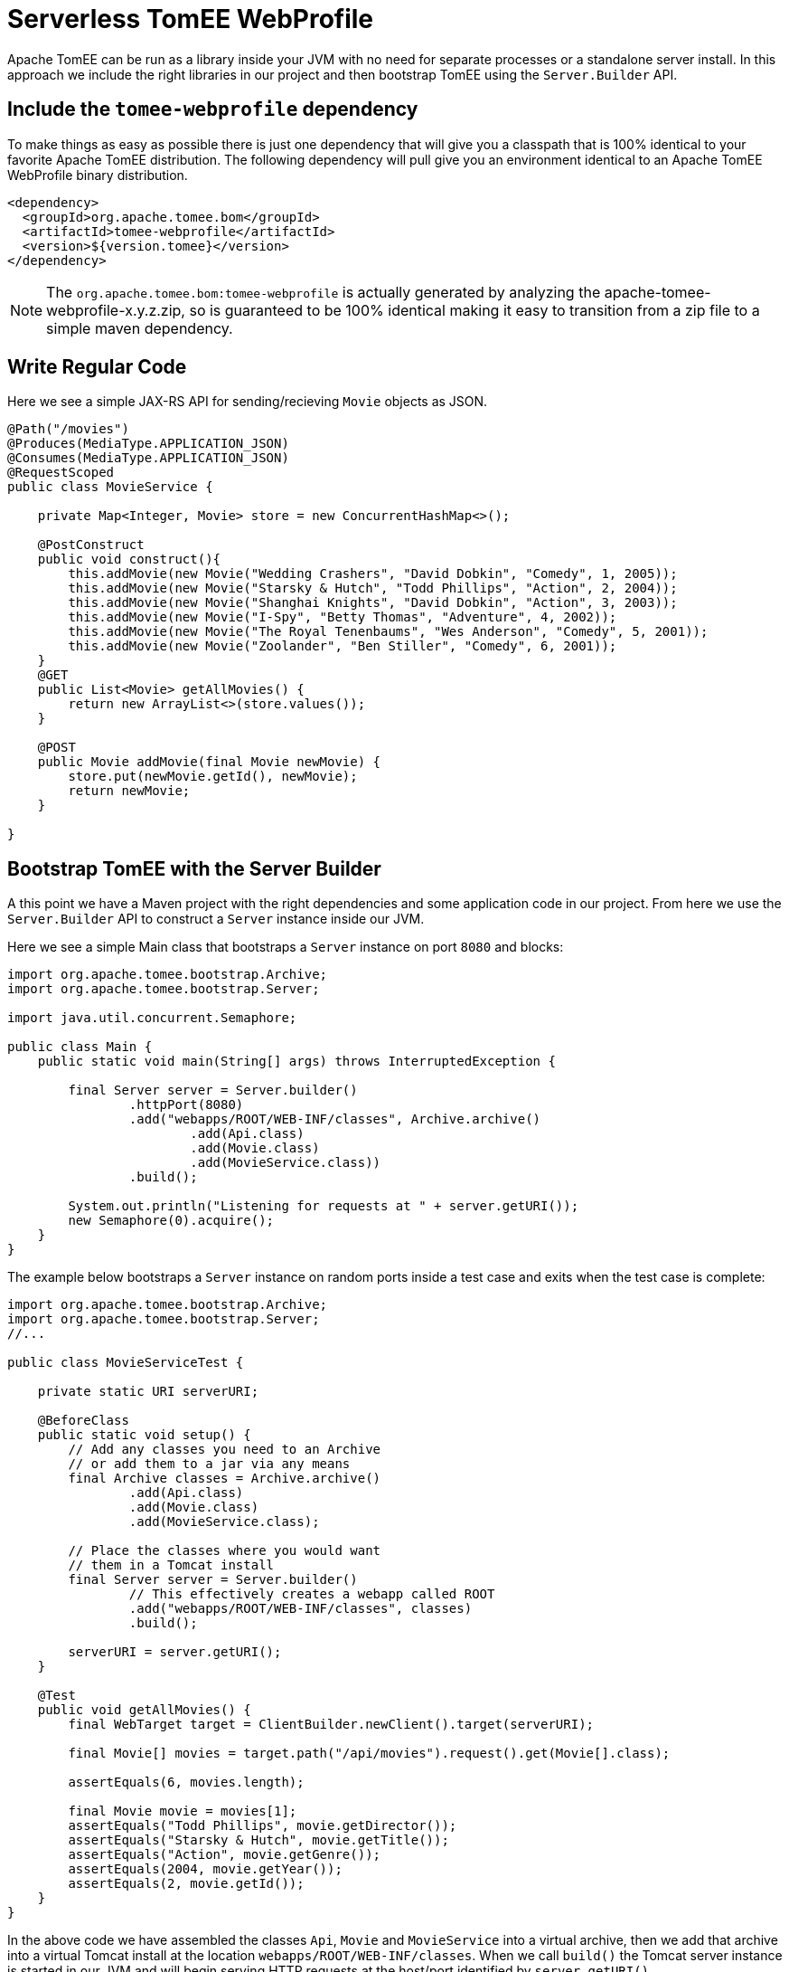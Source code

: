 :index-group: Serverless
:jbake-type: page
:jbake-status: status=published
= Serverless TomEE WebProfile

Apache TomEE can be run as a library inside your JVM with no need for separate processes or a standalone server install.  In this approach we include the right libraries in our project and then bootstrap TomEE using the `Server.Builder` API.

== Include the `tomee-webprofile` dependency

To make things as easy as possible there is just one dependency that will give you a classpath that is 100% identical to your favorite Apache TomEE distribution.  The following dependency will pull give you an environment identical to an Apache TomEE WebProfile binary distribution.

[source,xml]
----
<dependency>
  <groupId>org.apache.tomee.bom</groupId>
  <artifactId>tomee-webprofile</artifactId>
  <version>${version.tomee}</version>
</dependency>
----

NOTE: The `org.apache.tomee.bom:tomee-webprofile` is actually generated by analyzing the apache-tomee-webprofile-x.y.z.zip, so is guaranteed to be 100% identical making it easy to transition from a zip file to a simple maven dependency.

== Write Regular Code

Here we see a simple JAX-RS API for sending/recieving `Movie` objects as JSON.

[source,java]
----
@Path("/movies")
@Produces(MediaType.APPLICATION_JSON)
@Consumes(MediaType.APPLICATION_JSON)
@RequestScoped
public class MovieService {

    private Map<Integer, Movie> store = new ConcurrentHashMap<>();

    @PostConstruct
    public void construct(){
        this.addMovie(new Movie("Wedding Crashers", "David Dobkin", "Comedy", 1, 2005));
        this.addMovie(new Movie("Starsky & Hutch", "Todd Phillips", "Action", 2, 2004));
        this.addMovie(new Movie("Shanghai Knights", "David Dobkin", "Action", 3, 2003));
        this.addMovie(new Movie("I-Spy", "Betty Thomas", "Adventure", 4, 2002));
        this.addMovie(new Movie("The Royal Tenenbaums", "Wes Anderson", "Comedy", 5, 2001));
        this.addMovie(new Movie("Zoolander", "Ben Stiller", "Comedy", 6, 2001));
    }
    @GET
    public List<Movie> getAllMovies() {
        return new ArrayList<>(store.values());
    }

    @POST
    public Movie addMovie(final Movie newMovie) {
        store.put(newMovie.getId(), newMovie);
        return newMovie;
    }

}
----

== Bootstrap TomEE with the Server Builder

A this point we have a Maven project with the right dependencies and some application code in our project.  From here we use the `Server.Builder` API to construct a `Server` instance inside our JVM.

Here we see a simple Main class that bootstraps a `Server` instance on port `8080` and blocks:

[source,java]
----
import org.apache.tomee.bootstrap.Archive;
import org.apache.tomee.bootstrap.Server;

import java.util.concurrent.Semaphore;

public class Main {
    public static void main(String[] args) throws InterruptedException {

        final Server server = Server.builder()
                .httpPort(8080)
                .add("webapps/ROOT/WEB-INF/classes", Archive.archive()
                        .add(Api.class)
                        .add(Movie.class)
                        .add(MovieService.class))
                .build();

        System.out.println("Listening for requests at " + server.getURI());
        new Semaphore(0).acquire();
    }
}
----

The example below bootstraps a `Server` instance on random ports inside a test case and exits when the test case is complete:

[source,java]
----
import org.apache.tomee.bootstrap.Archive;
import org.apache.tomee.bootstrap.Server;
//...

public class MovieServiceTest {

    private static URI serverURI;

    @BeforeClass
    public static void setup() {
        // Add any classes you need to an Archive
        // or add them to a jar via any means
        final Archive classes = Archive.archive()
                .add(Api.class)
                .add(Movie.class)
                .add(MovieService.class);

        // Place the classes where you would want
        // them in a Tomcat install
        final Server server = Server.builder()
                // This effectively creates a webapp called ROOT
                .add("webapps/ROOT/WEB-INF/classes", classes)
                .build();

        serverURI = server.getURI();
    }

    @Test
    public void getAllMovies() {
        final WebTarget target = ClientBuilder.newClient().target(serverURI);

        final Movie[] movies = target.path("/api/movies").request().get(Movie[].class);

        assertEquals(6, movies.length);

        final Movie movie = movies[1];
        assertEquals("Todd Phillips", movie.getDirector());
        assertEquals("Starsky & Hutch", movie.getTitle());
        assertEquals("Action", movie.getGenre());
        assertEquals(2004, movie.getYear());
        assertEquals(2, movie.getId());
    }
}
----

In the above code we have assembled the classes `Api`, `Movie` and `MovieService` into a virtual archive, then we add that archive into a virtual Tomcat install at the location `webapps/ROOT/WEB-INF/classes`.  When we call `build()` the Tomcat server instance is started in our JVM and will begin serving HTTP requests at the host/port identified by `server.getURI()`

In short, we've bootstrapped a Tomcat server in our JVM that has a very tiny disk footprint; three classes and a handful of default configuration files.

== Running

Were we to run the above Main class or Test Case we'd see output like the following:

[source,bash]
----
Sep 03, 2020 8:41:29 AM org.apache.openejb.server.cxf.rs.CxfRsHttpListener deployApplication
INFO:      org.apache.cxf.jaxrs.validation.ValidationExceptionMapper@2d313c8c
Sep 03, 2020 8:41:29 AM org.apache.openejb.server.cxf.rs.CxfRsHttpListener logEndpoints
INFO: REST Application: http://localhost:8080/api        -> org.superbiz.movie.Api@6b2dd3df
Sep 03, 2020 8:41:29 AM org.apache.openejb.server.cxf.rs.CxfRsHttpListener logEndpoints
INFO:      Service URI: http://localhost:8080/api/movies -> Pojo org.superbiz.movie.MovieService
Sep 03, 2020 8:41:29 AM org.apache.openejb.server.cxf.rs.CxfRsHttpListener logEndpoints
INFO:               GET http://localhost:8080/api/movies ->      List<Movie> getAllMovies()
Sep 03, 2020 8:41:29 AM org.apache.openejb.server.cxf.rs.CxfRsHttpListener logEndpoints
INFO:              POST http://localhost:8080/api/movies ->      Movie addMovie(Movie)
Sep 03, 2020 8:41:29 AM jdk.internal.reflect.DelegatingMethodAccessorImpl invoke
INFO: Deployment of web application directory [/private/var/folders/bd/f9ntqy1m8xj_fs006s6crtjh0000gn/T/temp14966428831095231081dir/apache-tomee/webapps/ROOT] has finished in [1,798] ms
Sep 03, 2020 8:41:29 AM jdk.internal.reflect.DelegatingMethodAccessorImpl invoke
INFO: Starting ProtocolHandler ["http-nio-8080"]
Sep 03, 2020 8:41:29 AM jdk.internal.reflect.DelegatingMethodAccessorImpl invoke
INFO: Server startup in [1877] milliseconds
Sep 03, 2020 8:41:29 AM jdk.internal.reflect.DelegatingMethodAccessorImpl invoke
INFO: Full bootstrap in [3545] milliseconds
Listening for requests at http://localhost:8080
----
